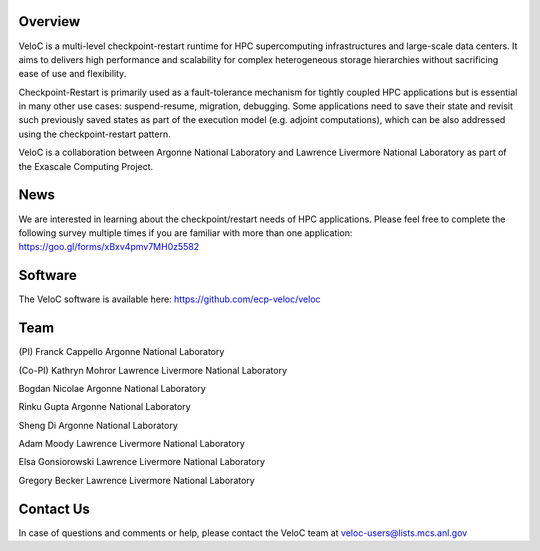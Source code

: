 Overview
--------

VeloC is a multi-level checkpoint-restart runtime for HPC supercomputing infrastructures and large-scale data centers. 
It aims to delivers high performance and scalability for complex heterogeneous storage hierarchies without sacrificing ease 
of use and flexibility.

Checkpoint-Restart is primarily used as a fault-tolerance mechanism for tightly coupled HPC applications but 
is essential in many other use cases: suspend-resume, migration, debugging. Some applications need to save their state and
revisit such previously saved states as part of the execution model (e.g. adjoint computations), which can be also addressed
using the checkpoint-restart pattern.

VeloC is a collaboration between Argonne National Laboratory and Lawrence Livermore National Laboratory as part of the
Exascale Computing Project.

News
----

We are interested in learning about the checkpoint/restart needs of HPC applications. Please feel free to complete the following survey multiple times if you are familiar with more than one application: https://goo.gl/forms/xBxv4pmv7MH0z5582

Software
--------

The VeloC software is available here: https://github.com/ecp-veloc/veloc

Team
----

(PI) Franck Cappello
Argonne National Laboratory

(Co-PI) Kathryn Mohror
Lawrence Livermore National Laboratory

Bogdan Nicolae
Argonne National Laboratory

Rinku Gupta
Argonne National Laboratory

Sheng Di 
Argonne National Laboratory

Adam Moody
Lawrence Livermore National Laboratory

Elsa Gonsiorowski
Lawrence Livermore National Laboratory

Gregory Becker
Lawrence Livermore National Laboratory

Contact Us
----------

In case of questions and comments or help, please contact the VeloC team at veloc-users@lists.mcs.anl.gov

